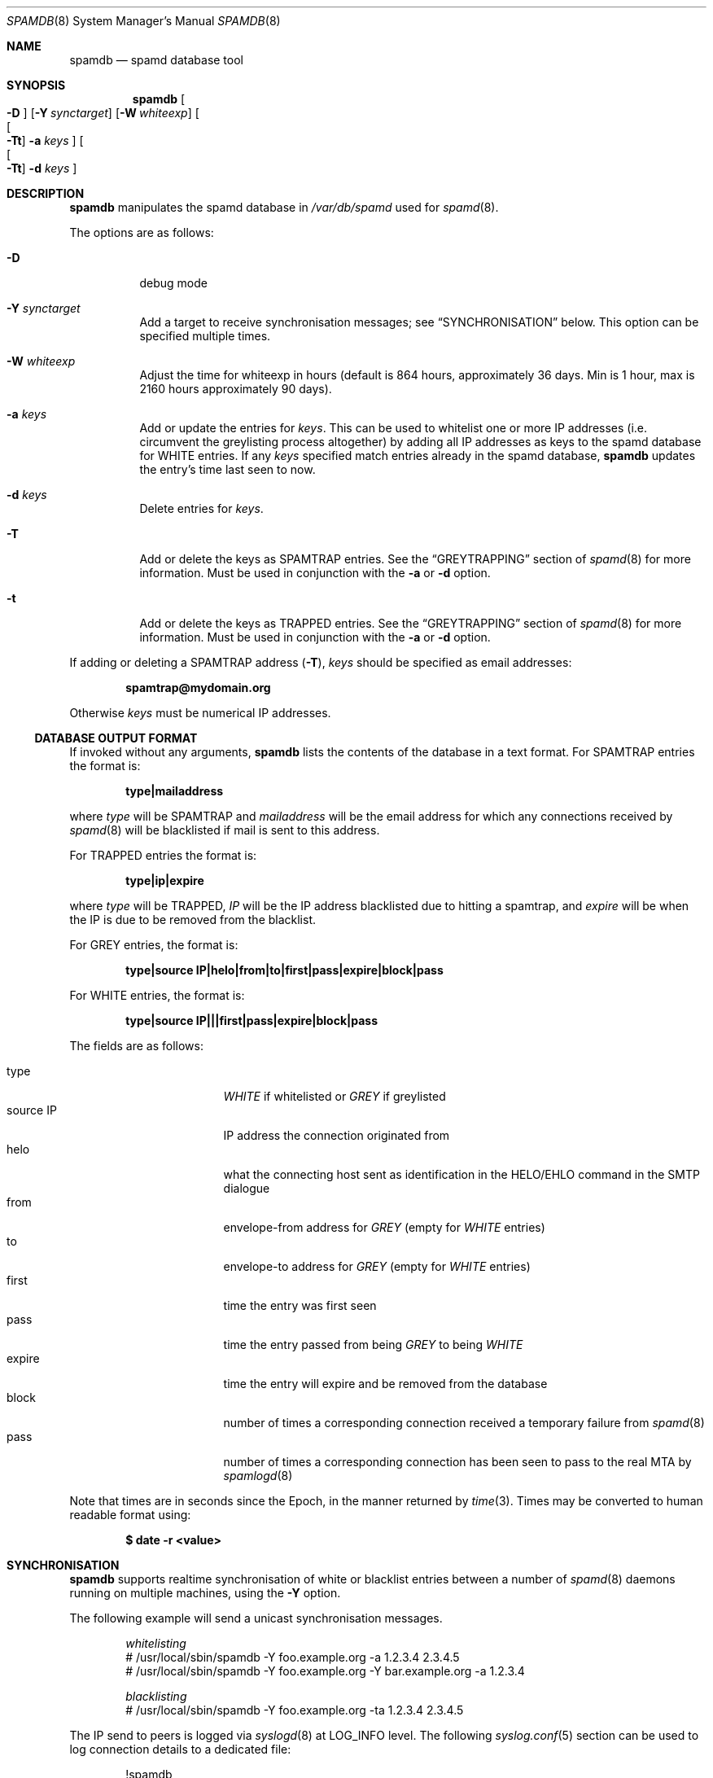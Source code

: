 .\"	$OpenBSD: spamdb.8,v 1.15 2007/05/31 19:20:29 jmc Exp $
.\"
.\" Copyright (c) 2004 Bob Beck.  All rights reserved.
.\"
.\" Permission to use, copy, modify, and distribute this software for any
.\" purpose with or without fee is hereby granted, provided that the above
.\" copyright notice and this permission notice appear in all copies.
.\"
.\" THE SOFTWARE IS PROVIDED "AS IS" AND THE AUTHOR DISCLAIMS ALL WARRANTIES
.\" WITH REGARD TO THIS SOFTWARE INCLUDING ALL IMPLIED WARRANTIES OF
.\" MERCHANTABILITY AND FITNESS. IN NO EVENT SHALL THE AUTHOR BE LIABLE FOR
.\" ANY SPECIAL, DIRECT, INDIRECT, OR CONSEQUENTIAL DAMAGES OR ANY DAMAGES
.\" WHATSOEVER RESULTING FROM LOSS OF USE, DATA OR PROFITS, WHETHER IN AN
.\" ACTION OF CONTRACT, NEGLIGENCE OR OTHER TORTIOUS ACTION, ARISING OUT OF
.\" OR IN CONNECTION WITH THE USE OR PERFORMANCE OF THIS SOFTWARE.
.\"
.Dd September 11, 2007
.Dt SPAMDB 8
.Os
.Sh NAME
.Nm spamdb
.Nd spamd database tool
.Sh SYNOPSIS
.Nm spamdb
.Oo Fl D Oc
.Op Fl Y Ar synctarget
.Op Fl W Ar whiteexp
.Oo Oo Fl Tt Oc
.Fl a Ar keys Oc
.Oo Oo Fl Tt Oc
.Fl d Ar keys Oc
.Sh DESCRIPTION
.Nm
manipulates the spamd database in
.Pa /var/db/spamd
used for
.Xr spamd 8 .
.Pp
The options are as follows:
.Bl -tag -width Ds
.It Fl D
debug mode
.It Fl Y Ar synctarget
Add a target to receive synchronisation messages; see
.Sx SYNCHRONISATION
below.
This option can be specified multiple times.
.It Fl W Ar whiteexp
Adjust the time for whiteexp in hours (default is 864
hours, approximately 36 days. Min is 1 hour, max is 2160
hours approximately 90 days).
.It Fl a Ar keys
Add or update the entries for
.Ar keys .
This can be used to whitelist one or more IP addresses
(i.e. circumvent the greylisting process altogether)
by adding all IP addresses as keys to the spamd database for WHITE entries.
If any
.Ar keys
specified match entries already in the spamd database,
.Nm
updates the entry's time last seen to now.
.It Fl d Ar keys
Delete entries for
.Ar keys .
.It Fl T
Add or delete the keys as SPAMTRAP entries.
See the
.Sx GREYTRAPPING
section of
.Xr spamd 8
for more information.
Must be used in conjunction with the
.Fl a
or
.Fl d
option.
.It Fl t
Add or delete the keys as TRAPPED entries.
See the
.Sx GREYTRAPPING
section of
.Xr spamd 8
for more information.
Must be used in conjunction with the
.Fl a
or
.Fl d
option.
.El
.Pp
If adding or deleting a SPAMTRAP address
.Pq Fl T ,
.Ar keys
should be specified as email addresses:
.Pp
.Dl spamtrap@mydomain.org
.Pp
Otherwise
.Ar keys
must be numerical IP addresses.
.Ss DATABASE OUTPUT FORMAT
If invoked without any arguments,
.Nm
lists the contents of the database in a text format.
For SPAMTRAP entries the format is:
.Pp
.Dl type|mailaddress
.Pp
where
.Em type
will be SPAMTRAP and
.Em mailaddress
will be the email address for which any connections received by
.Xr spamd 8
will be blacklisted if mail is sent to this address.
.Pp
For TRAPPED entries the format is:
.Pp
.Dl type|ip|expire
.Pp
where
.Em type
will be TRAPPED,
.Em IP
will be the IP address blacklisted due to hitting a spamtrap, and
.Em expire
will be when the IP is due to be removed from the blacklist.
.Pp
For GREY entries, the format is:
.Pp
.Dl type|source IP|helo|from|to|first|pass|expire|block|pass
.Pp
For WHITE entries, the format is:
.Pp
.Dl type|source IP|||first|pass|expire|block|pass
.Pp
The fields are as follows:
.Pp
.Bl -tag -width "source IP" -offset indent -compact
.It type
.Em WHITE
if whitelisted or
.Em GREY
if greylisted
.It source IP
IP address the connection originated from
.It helo
what the connecting host sent as identification in the HELO/EHLO command in the
SMTP dialogue
.It from
envelope-from address for
.Em GREY
(empty for
.Em WHITE
entries)
.It to
envelope-to address for
.Em GREY
(empty for
.Em WHITE
entries)
.It first
time the entry was first seen
.It pass
time the entry passed from being
.Em GREY
to being
.Em WHITE
.It expire
time the entry will expire and be removed from the database
.It block
number of times a corresponding connection received a temporary
failure from
.Xr spamd 8
.It pass
number of times a corresponding connection has been seen to pass
to the real MTA by
.Xr spamlogd 8
.El
.Pp
Note that times are in seconds since the Epoch, in the manner returned by
.Xr time 3 .
Times may be converted to human readable format using:
.Pp
.Dl $ date -r <value>
.Pp
.Sh SYNCHRONISATION
.Nm
supports realtime synchronisation of white or blacklist entries between
a number of
.Xr spamd 8
daemons running on multiple machines,
using the
.Fl Y
option.
.Pp
The following example will send a unicast synchronisation messages.
.Bd -literal -offset indent
.Em whitelisting
# /usr/local/sbin/spamdb -Y foo.example.org -a 1.2.3.4 2.3.4.5
# /usr/local/sbin/spamdb -Y foo.example.org -Y bar.example.org -a 1.2.3.4
.Pp
.Em blacklisting
# /usr/local/sbin/spamdb -Y foo.example.org -ta 1.2.3.4 2.3.4.5
.Ed
.Pp
The IP send to peers is logged via
.Xr syslogd 8
at
.Dv LOG_INFO
level.
The following
.Xr syslog.conf 5
section can be used to log connection details to a dedicated file:
.Bd -literal -offset indent
!spamdb
daemon.info			/var/log/spamdb
.Ed
.Sh FILES
/var/db/spamd
.Pp
/usr/local/etc/spamd/spamd.key
.Sh SEE ALSO
.Xr spamd.conf 5 ,
.Xr spamd 8 ,
.Xr spamd-setup 8 ,
.Xr spamlogd 8
.Sh HISTORY
The
.Nm
command
appeared in
.Ox 3.5 .
